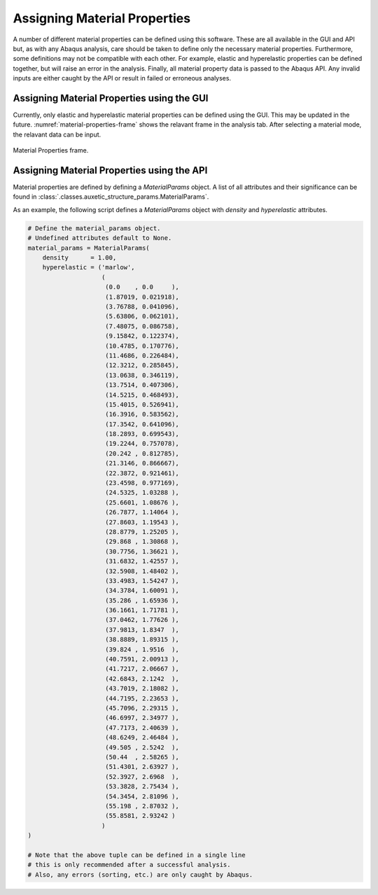 Assigning Material Properties
=============================

A number of different material properties can be defined using this software. These are all available in the GUI and API but, as with any Abaqus analysis, care should be taken to define only the necessary material properties. Furthermore, some definitions may not be compatible with each other. For example, elastic and hyperelastic properties can be defined together, but will raise an error in the analysis. Finally, all material property data is passed to the Abaqus API. Any invalid inputs are either caught by the API or result in failed or erroneous analyses.


Assigning Material Properties using the GUI
-------------------------------------------

Currently, only elastic and hyperelastic material properties can be defined using the GUI. This may be updated in the future. :numref:`material-properties-frame` shows the relavant frame in the analysis tab. After selecting a material mode, the relavant data can be input.

.. figure:: ../images/material-properties-frame.png
    :name: material-properties-frame
    :scale: 100%
    :align: center
    :alt: Material Properties frame.
    
    Material Properties frame.



Assigning Material Properties using the API
-------------------------------------------

Material properties are defined by defining a *MaterialParams* object. A list of all attributes and their significance can be found in :class:`.classes.auxetic_structure_params.MaterialParams`.

As an example, the following script defines a *MaterialParams* object with *density* and *hyperelastic* attributes.

.. code-block:: python2
  
  # Define the material_params object.
  # Undefined attributes default to None.
  material_params = MaterialParams(
      density      = 1.00,
      hyperelastic = ('marlow',
                      (
                       (0.0    , 0.0     ),
                       (1.87019, 0.021918),
                       (3.76788, 0.041096),
                       (5.63806, 0.062101),
                       (7.48075, 0.086758),
                       (9.15842, 0.122374),
                       (10.4785, 0.170776),
                       (11.4686, 0.226484),
                       (12.3212, 0.285845),
                       (13.0638, 0.346119),
                       (13.7514, 0.407306),
                       (14.5215, 0.468493),
                       (15.4015, 0.526941),
                       (16.3916, 0.583562),
                       (17.3542, 0.641096),
                       (18.2893, 0.699543),
                       (19.2244, 0.757078),
                       (20.242 , 0.812785),
                       (21.3146, 0.866667),
                       (22.3872, 0.921461),
                       (23.4598, 0.977169),
                       (24.5325, 1.03288 ),
                       (25.6601, 1.08676 ),
                       (26.7877, 1.14064 ),
                       (27.8603, 1.19543 ),
                       (28.8779, 1.25205 ),
                       (29.868 , 1.30868 ),
                       (30.7756, 1.36621 ),
                       (31.6832, 1.42557 ),
                       (32.5908, 1.48402 ),
                       (33.4983, 1.54247 ),
                       (34.3784, 1.60091 ),
                       (35.286 , 1.65936 ),
                       (36.1661, 1.71781 ),
                       (37.0462, 1.77626 ),
                       (37.9813, 1.8347  ),
                       (38.8889, 1.89315 ),
                       (39.824 , 1.9516  ),
                       (40.7591, 2.00913 ),
                       (41.7217, 2.06667 ),
                       (42.6843, 2.1242  ),
                       (43.7019, 2.18082 ),
                       (44.7195, 2.23653 ),
                       (45.7096, 2.29315 ),
                       (46.6997, 2.34977 ),
                       (47.7173, 2.40639 ),
                       (48.6249, 2.46484 ),
                       (49.505 , 2.5242  ),
                       (50.44  , 2.58265 ),
                       (51.4301, 2.63927 ),
                       (52.3927, 2.6968  ),  
                       (53.3828, 2.75434 ),  
                       (54.3454, 2.81096 ),  
                       (55.198 , 2.87032 ),  
                       (55.8581, 2.93242 )  
                      )
  )
  
  # Note that the above tuple can be defined in a single line
  # this is only recommended after a successful analysis.
  # Also, any errors (sorting, etc.) are only caught by Abaqus.